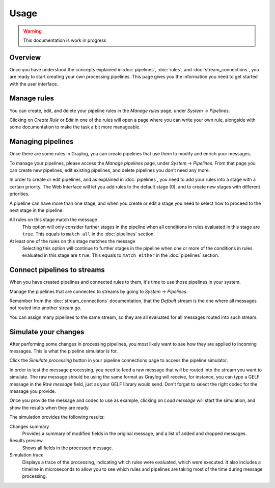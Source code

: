 *****
Usage
*****

.. warning:: This documentation is work in progress

Overview
========

Once you have understood the concepts explained in :doc:`pipelines`, :doc:`rules`, and
:doc:`stream_connections`, you are ready to start creating your own processing pipelines. This
page gives you the information you need to get started with the user interface.

Manage rules
============

You can create, edit, and delete your pipeline rules in the `Manage rules` page, under
`System -> Pipelines`.

.. image:: /images/pipelines_manage_rules.png

Clicking on `Create Rule` or `Edit` in one of the rules will open a page where you can write
your own rule, alongside with some documentation to make the task a bit more manageable.

.. image:: /images/pipelines_edit_rule.png

Managing pipelines
==================

Once there are some rules in Graylog, you can create pipelines that use them to modify and enrich
your messages.

To manage your pipelines, please access the `Manage pipelines` page, under `System -> Pipelines`.
From that page you can create new pipelines, edit existing pipelines, and delete pipelines you
don't need any more.


.. image:: /images/pipelines_manage_pipelines.png

In order to create or edit pipelines, and as explained in :doc:`pipelines`, you need to add your
rules into a stage with a certain priority. The Web Interface will let you add rules to the default
stage (0), and to create new stages with different priorities.

.. image:: /images/pipelines_show_pipeline.png

A pipeline can have more than one stage, and when you create or edit a stage you need to select how
to proceed to the next stage in the pipeline:

All rules on this stage match the message
  This option will only consider further stages in the pipeline when all conditions in rules
  evaluated in this stage are ``true``. This equals to ``match all`` in the :doc:`pipelines`
  section.
At least one of the rules on this stage matches the message
  Selecting this option will continue to further stages in the pipeline when one or more of the
  conditions in rules evaluated in this stage are ``true``.  This equals to ``match either`` in
  the :doc:`pipelines` section.

Connect pipelines to streams
============================

When you have created pipelines and connected rules to them, it's time to use those pipelines in
your system.

Manage the pipelines that are connected to streams by going to `System -> Pipelines`.

.. image:: /images/pipelines_manage_connections.png

Remember from the :doc:`stream_connections` documentation, that the `Default` stream is the one
where all messages not routed into another stream go.

You can assign many pipelines to the same stream, so they are all evaluated for all messages
routed into such stream.

.. image:: /images/pipelines_edit_connections.png

Simulate your changes
=====================

After performing some changes in processing pipelines, you most likely want to see how they are
applied to incoming messages. This is what the pipeline simulator is for.

Click the `Simulate processing` button in your pipeline connections page to access the pipeline
simulator.

.. image:: /images/pipelines_simulation_1.png

In order to test the message processing, you need to feed a raw message that will be routed into
the stream you want to simulate. The raw message should be using the same format as Graylog will
receive, for instance, you can type a GELF message in the `Raw message` field, just as your
GELF library would send. Don't forget to select the right codec for the message you provide.

Once you provide the message and codec to use as example, clicking on `Load message` will start
the simulation, and show the results when they are ready.

.. image:: /images/pipelines_simulation_2.png

The simulation provides the following results:

Changes summary
  Provides a summary of modified fields in the original message, and a list of added and dropped
  messages.
Results preview
  Shows all fields in the processed message.
Simulation trace
  Displays a trace of the processing, indicating which rules were evaluated, which were executed.
  It also includes a timeline in microseconds to allow you to see which rules and pipelines are
  taking most of the time during message processing.

